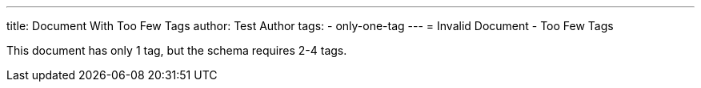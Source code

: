 ---
title: Document With Too Few Tags
author: Test Author
tags:
  - only-one-tag
---
= Invalid Document - Too Few Tags

This document has only 1 tag, but the schema requires 2-4 tags.